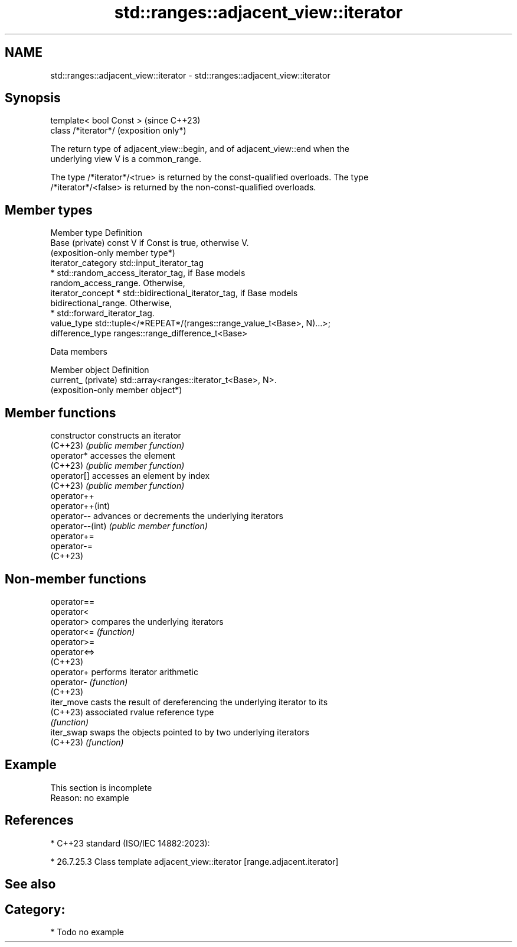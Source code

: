 .TH std::ranges::adjacent_view::iterator 3 "2024.06.10" "http://cppreference.com" "C++ Standard Libary"
.SH NAME
std::ranges::adjacent_view::iterator \- std::ranges::adjacent_view::iterator

.SH Synopsis
   template< bool Const >  (since C++23)
   class /*iterator*/      (exposition only*)

   The return type of adjacent_view::begin, and of adjacent_view::end when the
   underlying view V is a common_range.

   The type /*iterator*/<true> is returned by the const-qualified overloads. The type
   /*iterator*/<false> is returned by the non-const-qualified overloads.

.SH Member types

   Member type       Definition
   Base (private)    const V if Const is true, otherwise V.
                     (exposition-only member type*)
   iterator_category std::input_iterator_tag
                       * std::random_access_iterator_tag, if Base models
                         random_access_range. Otherwise,
   iterator_concept    * std::bidirectional_iterator_tag, if Base models
                         bidirectional_range. Otherwise,
                       * std::forward_iterator_tag.
   value_type        std::tuple</*REPEAT*/(ranges::range_value_t<Base>, N)...>;
   difference_type   ranges::range_difference_t<Base>

   Data members

   Member object      Definition
   current_ (private) std::array<ranges::iterator_t<Base>, N>.
                      (exposition-only member object*)

.SH Member functions

   constructor     constructs an iterator
   (C++23)         \fI(public member function)\fP
   operator*       accesses the element
   (C++23)         \fI(public member function)\fP
   operator[]      accesses an element by index
   (C++23)         \fI(public member function)\fP
   operator++
   operator++(int)
   operator--      advances or decrements the underlying iterators
   operator--(int) \fI(public member function)\fP
   operator+=
   operator-=
   (C++23)

.SH Non-member functions

   operator==
   operator<
   operator>   compares the underlying iterators
   operator<=  \fI(function)\fP
   operator>=
   operator<=>
   (C++23)
   operator+   performs iterator arithmetic
   operator-   \fI(function)\fP
   (C++23)
   iter_move   casts the result of dereferencing the underlying iterator to its
   (C++23)     associated rvalue reference type
               \fI(function)\fP
   iter_swap   swaps the objects pointed to by two underlying iterators
   (C++23)     \fI(function)\fP

.SH Example

    This section is incomplete
    Reason: no example

.SH References

     * C++23 standard (ISO/IEC 14882:2023):

     * 26.7.25.3 Class template adjacent_view::iterator [range.adjacent.iterator]

.SH See also


.SH Category:
     * Todo no example
